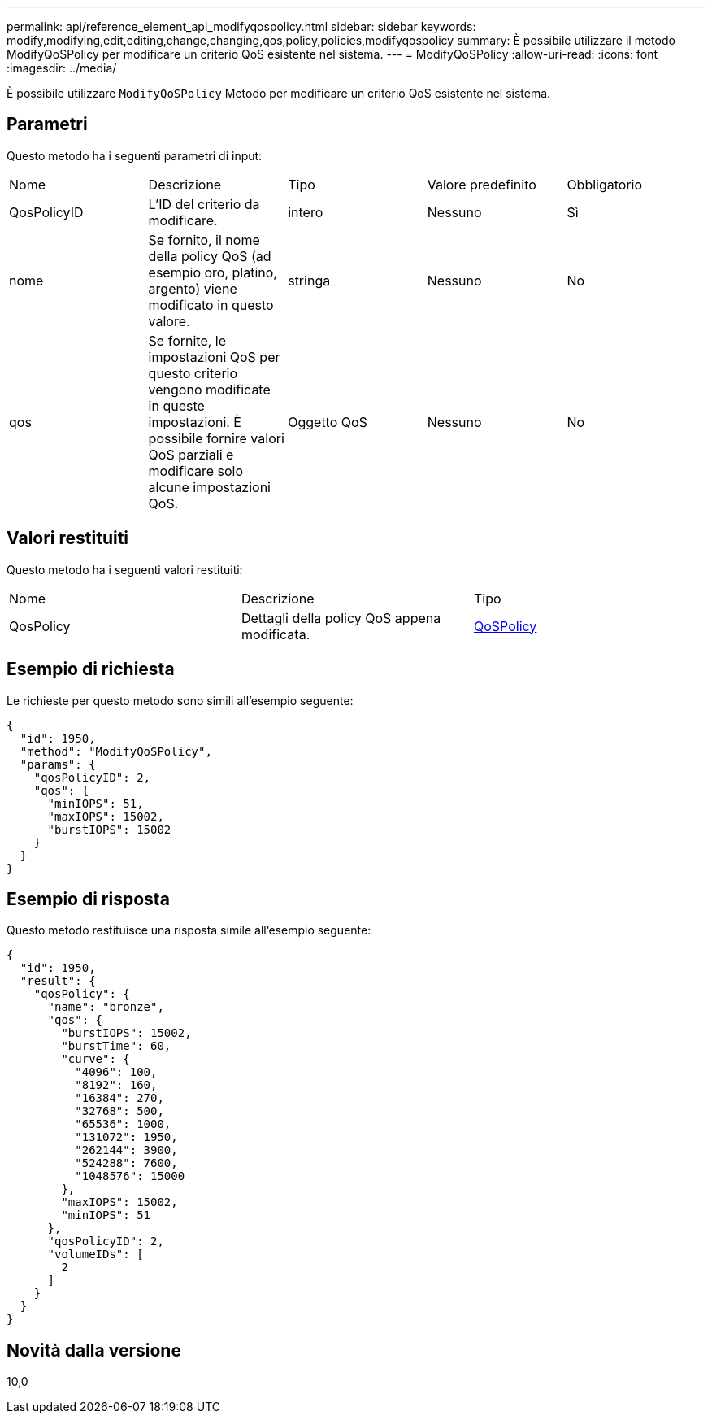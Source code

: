 ---
permalink: api/reference_element_api_modifyqospolicy.html 
sidebar: sidebar 
keywords: modify,modifying,edit,editing,change,changing,qos,policy,policies,modifyqospolicy 
summary: È possibile utilizzare il metodo ModifyQoSPolicy per modificare un criterio QoS esistente nel sistema. 
---
= ModifyQoSPolicy
:allow-uri-read: 
:icons: font
:imagesdir: ../media/


[role="lead"]
È possibile utilizzare `ModifyQoSPolicy` Metodo per modificare un criterio QoS esistente nel sistema.



== Parametri

Questo metodo ha i seguenti parametri di input:

|===


| Nome | Descrizione | Tipo | Valore predefinito | Obbligatorio 


 a| 
QosPolicyID
 a| 
L'ID del criterio da modificare.
 a| 
intero
 a| 
Nessuno
 a| 
Sì



 a| 
nome
 a| 
Se fornito, il nome della policy QoS (ad esempio oro, platino, argento) viene modificato in questo valore.
 a| 
stringa
 a| 
Nessuno
 a| 
No



 a| 
qos
 a| 
Se fornite, le impostazioni QoS per questo criterio vengono modificate in queste impostazioni. È possibile fornire valori QoS parziali e modificare solo alcune impostazioni QoS.
 a| 
Oggetto QoS
 a| 
Nessuno
 a| 
No

|===


== Valori restituiti

Questo metodo ha i seguenti valori restituiti:

|===


| Nome | Descrizione | Tipo 


 a| 
QosPolicy
 a| 
Dettagli della policy QoS appena modificata.
 a| 
xref:reference_element_api_qospolicy.adoc[QoSPolicy]

|===


== Esempio di richiesta

Le richieste per questo metodo sono simili all'esempio seguente:

[listing]
----
{
  "id": 1950,
  "method": "ModifyQoSPolicy",
  "params": {
    "qosPolicyID": 2,
    "qos": {
      "minIOPS": 51,
      "maxIOPS": 15002,
      "burstIOPS": 15002
    }
  }
}
----


== Esempio di risposta

Questo metodo restituisce una risposta simile all'esempio seguente:

[listing]
----
{
  "id": 1950,
  "result": {
    "qosPolicy": {
      "name": "bronze",
      "qos": {
        "burstIOPS": 15002,
        "burstTime": 60,
        "curve": {
          "4096": 100,
          "8192": 160,
          "16384": 270,
          "32768": 500,
          "65536": 1000,
          "131072": 1950,
          "262144": 3900,
          "524288": 7600,
          "1048576": 15000
        },
        "maxIOPS": 15002,
        "minIOPS": 51
      },
      "qosPolicyID": 2,
      "volumeIDs": [
        2
      ]
    }
  }
}
----


== Novità dalla versione

10,0
